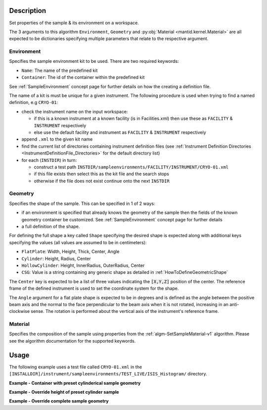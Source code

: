 .. algorithm::

.. summary::

.. seeAlso::

.. properties::

.. role:: python(code)
   :class: highlight

.. role:: xml(code)
   :class: highlight

Description
-----------

Set properties of the sample & its environment on a workspace.

The 3 arguments to this algorithm ``Environment``, ``Geometry`` and
:py:obj:`Material <mantid.kernel.Material>` are all expected to be
dictionaries specifying multiple parameters that relate to the
respective argument.

Environment
###########

Specifies the sample environment kit to be used. There are two required keywords:

- ``Name``: The name of the predefined kit
- ``Container``: The id of the container within the predefined kit

See :ref:`SampleEnvironment` concept page for further details on how the creating
a definition file.

The name of a kit is must be unique for a given instrument. The following
procedure is used when trying to find a named definition, e.g ``CRYO-01``:

- check the instrument name on the input workspace:

  - if this is a known instrument at a known facility (is in Facilities.xml) then
    use these as ``FACILITY`` & ``INSTRUMENT`` respectively

  - else use the default facility and instrument as ``FACILITY`` & ``INSTRUMENT`` respectively

- append ``.xml`` to the given kit name

- find the current list of directories containing instrument definition files
  (see :ref:`Instrument Definition Directories <InstrumentDefinitionFile_Directories>`
  for the default directory list)

- for each (``INSTDIR``) in turn:

  - construct a test path ``INSTDIR/sampleenvironments/FACILITY/INSTRUMENT/CRYO-01.xml``

  - if this file exists then select this as the kit file and the search stops

  - otherwise if the file does not exist continue onto the next ``INSTDIR``


Geometry
########

Specifies the shape of the sample. This can be specified in 1 of 2 ways:

- if an environment is specified that already knows the geometry of the sample
  then the fields of the known geometry container be customized. See :ref:`SampleEnvironment`
  concept page for further details
- a full definition of the shape.

For defining the full shape a key called ``Shape`` specifying the desired shape is
expected along with additional keys specifying the values (all values are assumed to
be in centimeters):

- ``FlatPlate``: Width, Height, Thick, Center, Angle
- ``Cylinder``: Height, Radius, Center
- ``HollowCylinder``: Height, InnerRadius, OuterRadius, Center
- ``CSG``: Value is a string containing any generic shape as detailed in
  :ref:`HowToDefineGeometricShape`

The ``Center`` key is expected to be a list of three values indicating the :python:`[X,Y,Z]`
position of the center. The reference frame of the defined instrument is used to
set the coordinate system for the shape.

The ``Angle`` argument for a flat plate shape is expected to be in degrees and is defined as
the angle between the positive beam axis and the normal to the face perpendicular to the
beam axis when it is not rotated, increasing in an anti-clockwise sense. The rotation is
performed about the vertical axis of the instrument's reference frame.

Material
########

Specifies the composition of the sample using properties from the :ref:`algm-SetSampleMaterial-v1` algorithm.
Please see the algorithm documentation for the supported keywords.

Usage
-----

The following example uses a test file called ``CRYO-01.xml`` in the
``[INSTALLDIR]/instrument/sampleenvironments/TEST_LIVE/ISIS_Histogram/`` directory.

**Example - Container with preset cylinderical sample geometry**

.. testsetup:: *

   FACILITY_AT_START = config['default.facility']
   INSTRUMENT_AT_START = config['default.instrument']
   config['default.facility'] = 'TEST_LIVE'
   config['default.instrument'] = 'ISIS_Histogram'

.. testcleanup:: *

   config['default.facility'] = FACILITY_AT_START
   config['default.instrument'] = INSTRUMENT_AT_START

.. testcode:: Ex1

   # A fake host workspace, replace this with your real one.
   ws = CreateSampleWorkspace()

   # Use geometry as is from environment defintion
   SetSample(ws, Environment={'Name': 'CRYO-01', 'Container': '8mm'},
             Material={'ChemicalFormula': '(Li7)2-C-H4-N-Cl6',
                       'SampleNumberDensity': 0.1})

**Example - Override height of preset cylinder sample**

.. testcode:: Ex2

   # A fake host workspace, replace this with your real one.
   ws = CreateSampleWorkspace()
   # Use geometry from environment but set differnet height for sample
   SetSample(ws, Environment={'Name': 'CRYO-01', 'Container': '8mm'},
             Geometry={'Height': 4.0},
             Material={'ChemicalFormula': '(Li7)2-C-H4-N-Cl6',
                       'SampleNumberDensity': 0.1})

**Example - Override complete sample geometry**

.. testcode:: Ex3

   # A fake host workspace, replace this with your real one.
   ws = CreateSampleWorkspace()
   # Use geometry from environment but set different height for sample
   SetSample(ws, Environment={'Name': 'CRYO-01', 'Container': '8mm'},
             Geometry={'Shape': 'HollowCylinder', 'Height': 4.0,
                       'InnerRadius': 0.8, 'OuterRadius': 1.0,
                       'Center': [0.,0.,0.]},
             Material={'ChemicalFormula': '(Li7)2-C-H4-N-Cl6',
                       'SampleNumberDensity': 0.1})

.. categories::

.. sourcelink::
